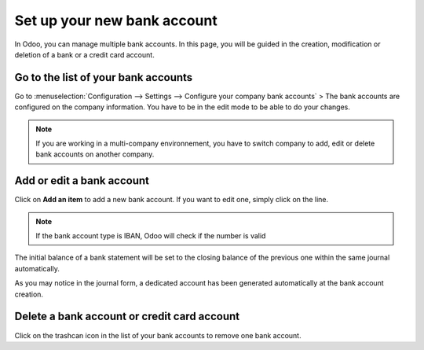 Set up your new bank account
============================

In Odoo, you can manage multiple bank accounts. In this page, you will
be guided in the creation, modification or deletion of a bank or a
credit card account.

Go to the list of your bank accounts
------------------------------------

Go to :menuselection:`Configuration --> Settings --> Configure your company bank
accounts` >
The bank accounts are configured on the company information. You have to
be in the edit mode to be able to do your changes.

.. image:: media/image10.png
   :align: center

.. note::

	If you are working in a multi-company environnement, you have to switch company to add, edit or delete bank accounts on another company.

Add or edit a bank account
--------------------------

Click on **Add an item** to add a new bank account. If you want to edit one, simply click on the line.

.. image:: media/image03.png
   :align: center

.. note::
	
	If the bank account type is IBAN, Odoo will check if the number is valid

.. demo:fields:: base.action_res_partner_bank_account_form

.. demo:action:: base.action_res_partner_bank_account_form

   View *Bank Account* in our Online Demonstration

.. todo:: add inherited field tooltip

	**Display on reports :** Display this bank account on the documents that
	will be printed or send to the customers

	**Bank Identifier Code** = BIC : SWIFT Address assigned to a bank in
	order to send automated payments quickly and accurately to the banks
	concerned

The initial balance of a bank statement will be set to the closing balance of the previous one within the same journal automatically.

As you may notice in the journal form, a dedicated account has been generated automatically at the bank account creation.

Delete a bank account or credit card account
--------------------------------------------

Click on the trashcan icon |image5| in the list of your bank accounts to remove one bank account.

.. |image5| image:: media/image13.png
	:class: btn-group

